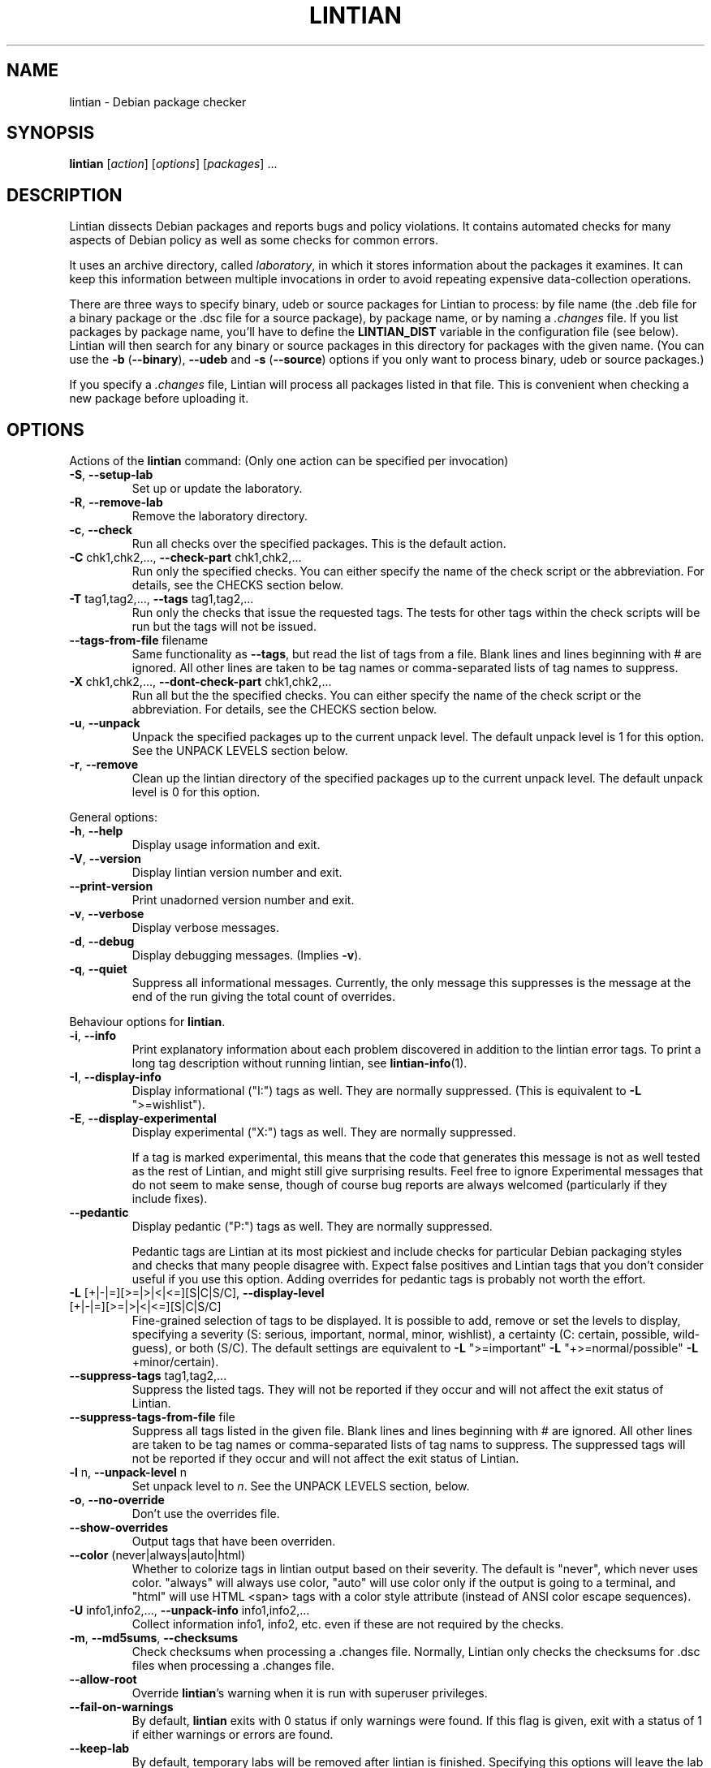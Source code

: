 .\" Copyright (C) 1998 Richard Braakman and Christian Schwarz
.\"
.\" This manual page is free software.  It is distributed under the
.\" terms of the GNU General Public License as published by the Free
.\" Software Foundation; either version 2 of the License, or (at your
.\" option) any later version.
.\"
.\" This manual page is distributed in the hope that it will be useful,
.\" but WITHOUT ANY WARRANTY; without even the implied warranty of
.\" MERCHANTABILITY or FITNESS FOR A PARTICULAR PURPOSE.  See the
.\" GNU General Public License for more details.
.\"
.\" You should have received a copy of the GNU General Public License
.\" along with this manual page; if not, write to the Free Software
.\" Foundation, Inc., 51 Franklin St, Fifth Floor, Boston, MA  02110-1301
.\" USA
.\"
.TH LINTIAN 1 "June 21, 2008" "Debian GNU/Linux"
.if n .ad l
.nh

.SH NAME
lintian \- Debian package checker

.SH SYNOPSIS
.B lintian
.RI [ action ]
.RI [ options ] 
.RI [ packages ]
\&...

.SH DESCRIPTION
.PP
Lintian dissects Debian packages and reports bugs and policy
violations.  It contains automated checks for many aspects of Debian
policy as well as some checks for common errors.
.sp
It uses an archive directory, called \fIlaboratory\fR, in which it
stores information about the packages it examines.  It can keep this
information between multiple invocations in order to avoid repeating
expensive data-collection operations.
.sp
There are three ways to specify binary, udeb or source packages for Lintian
to process: by file name (the .deb file for a binary package or the .dsc
file for a source package), by package name, or by naming a
.I .changes
file.  
If you list packages by package name, you'll have to
define the 
.B LINTIAN_DIST
variable in the configuration file (see below).  Lintian will then
search for any binary or source packages in this directory for
packages with the given name. (You can use the
.BR \-b " (" \-\-binary "), " \-\-udeb
and
.BR \-s " (" \-\-source )
options if you only want to process binary, udeb or source packages.)

If you specify a
.I .changes
file, Lintian will process all packages listed in that file.
This is convenient when checking a new package before uploading it.

.SH OPTIONS

.PP
Actions of the
.B lintian
command: (Only one action can be specified per invocation)

.TP
.BR \-S ", " \-\-setup\-lab
Set up or update the laboratory.

.TP
.BR \-R ", " \-\-remove\-lab
Remove the laboratory directory.

.TP
.BR \-c ", " \-\-check
Run all checks over the specified packages.
This is the default action.

.TP
.BR \-C " chk1,chk2,..., " \-\-check\-part " chk1,chk2,..."
Run only the specified checks.  You can either specify the
name of the check script or the abbreviation.
For details, see the CHECKS section below.

.TP
.BR \-T " tag1,tag2,..., " \-\-tags " tag1,tag2,..."
Run only the checks that issue the requested tags.  The tests for
other tags within the check scripts will be run but the tags will
not be issued.

.TP
.BR \-\-tags\-from\-file " filename"
Same functionality as
.BR \-\-tags ,
but read the list of tags from a file.  Blank lines and lines beginning
with # are ignored.  All other lines are taken to be tag names or
comma-separated lists of tag names to suppress.

.TP
.BR \-X " chk1,chk2,..., " \-\-dont\-check\-part " chk1,chk2,..."
Run all but the the specified checks.  You can either specify
the name of the check script or the abbreviation.
For details, see the CHECKS section below.

.TP
.BR \-u ", " \-\-unpack
Unpack the specified packages up to the current unpack level.
The default unpack level is 1 for this option.  See the UNPACK
LEVELS section below.

.TP
.BR \-r ", " \-\-remove
Clean up the lintian directory of the specified packages up to
the current unpack level.  The default unpack level is 0 for
this option.

.PP
General options:

.TP
.BR \-h ", " \-\-help
Display usage information and exit.

.TP
.BR \-V ", " \-\-version
Display lintian version number and exit.

.TP
.BR \-\-print\-version
Print unadorned version number and exit.

.TP
.BR \-v ", " \-\-verbose
Display verbose messages.

.TP
.BR \-d ", " \-\-debug
Display debugging messages. (Implies
.BR \-v ).

.TP
.BR \-q ", " \-\-quiet
Suppress all informational messages.  Currently, the only message this
suppresses is the message at the end of the run giving the total count of
overrides.

.PP

Behaviour options for
.BR lintian .

.TP
.BR \-i ", " \-\-info
Print explanatory information about each problem discovered in addition to
the lintian error tags. To print a long tag description without running
lintian, see
.BR lintian\-info (1).

.TP
.BR \-I ", " \-\-display\-info
Display informational ("I:") tags as well.  They are normally suppressed.
(This is equivalent to
.BR \-L " \(dq>=wishlist\(dq)."

.TP
.BR \-E ", " \-\-display\-experimental
Display experimental ("X:") tags as well.  They are normally suppressed.

If a tag is marked experimental, this means that the code that generates
this message is not as well tested as the rest of Lintian, and might still
give surprising results.  Feel free to ignore Experimental messages that
do not seem to make sense, though of course bug reports are always
welcomed (particularly if they include fixes).

.TP
.BR \-\-pedantic
Display pedantic ("P:") tags as well.  They are normally suppressed.

Pedantic tags are Lintian at its most pickiest and include checks for
particular Debian packaging styles and checks that many people disagree
with.  Expect false positives and Lintian tags that you don't consider
useful if you use this option.  Adding overrides for pedantic tags is
probably not worth the effort.

.TP
.BR \-L " [+|-|=][>=|>|<|<=][S|C|S/C], " \-\-display\-level " [+|-|=][>=|>|<|<=][S|C|S/C]"
Fine-grained selection of tags to be displayed. It is possible to add, remove
or set the levels to display, specifying a severity (S: serious, important,
normal, minor, wishlist), a certainty (C: certain, possible, wild-guess), or
both (S/C).  The default settings are equivalent to
.BR \-L " \(dq>=important\(dq " \-L " \(dq+>=normal/possible\(dq " \-L " +minor/certain)."

.TP
.BR \-\-suppress\-tags " tag1,tag2,..."
Suppress the listed tags.  They will not be reported if they occur and
will not affect the exit status of Lintian.

.TP
.BR \-\-suppress\-tags\-from\-file " file"
Suppress all tags listed in the given file.  Blank lines and lines
beginning with # are ignored.  All other lines are taken to be tag names
or comma-separated lists of tag nams to suppress.  The suppressed tags
will not be reported if they occur and will not affect the exit status of
Lintian.

.TP
.BR \-l " n, " \-\-unpack\-level " n"
Set unpack level to
.IR n .
See the UNPACK LEVELS section, below.

.TP
.BR \-o ", " \-\-no\-override
Don't use the overrides file.

.TP
.BR \-\-show\-overrides
Output tags that have been overriden.

.TP
.BR \-\-color " (never|always|auto|html)"
Whether to colorize tags in lintian output based on their severity.  The
default is "never", which never uses color.  "always" will always use
color, "auto" will use color only if the output is going to a terminal,
and "html" will use HTML <span> tags with a color style attribute (instead
of ANSI color escape sequences).

.TP
.BR \-U " info1,info2,..., " \-\-unpack\-info " info1,info2,..."
Collect information info1, info2, etc. even if these are not
required by the checks.

.TP
.BR \-m ", " \-\-md5sums ", " \-\-checksums
Check checksums when processing a .changes file.  Normally, Lintian only
checks the checksums for .dsc files when processing a .changes file.

.TP
.BR \-\-allow\-root
Override
.BR lintian 's
warning when it is run with superuser privileges.

.TP
.BR \-\-fail\-on\-warnings
By default,
.B lintian
exits with 0 status if only warnings were found.  If this flag is given,
exit with a status of 1 if either warnings or errors are found.

.TP
.BR \-\-keep\-lab
By default, temporary labs will be removed after lintian is finished.
Specifying this options will leave the lab behind, which might be
useful for debugging purposes.  You can find out where the temporary
lab is located by running lintian with the
.B \-\-verbose
option.  Implies
.B \-\-unpack\-level=2
unless another unpack level is specified directly.

.PP

Configuration options:

.TP
.BR \-\-cfg " configfile"
Read the configuration from
.IR configfile
rather than the default locations.  This option overrides the
.B LINTIAN_CFG
environment variable.

.TP
.BR \-\-lab " labdir"
Use
.IR labdir
as the permanent laboratory.  This is where Lintian keeps information about
the packages it checks.  This option overrides the
.B LINTIAN_LAB
environment variable and the configuration file entry of the same
name.

.TP
.BR \-\-archivedir " archivedir"
Location of Debian archive to scan for packages.  (See the FILES section
for complete information on how the path is constructed.)  Use this if you
want Lintian to check the whole Debian archive instead of just single
packages. This option overrides the
.B LINTIAN_ARCHIVEDIR
environment variable and the configuration file entry of the same
name.

.TP
.BR \-\-dist " distdir"
Scan for packages in the
.IR distdir
directory.  (See the FILES section for complete information on how the
path is constructed.)  Use this if you want Lintian to check the whole
Debian archive instead of just single packages.  This option overrides the
.B LINTIAN_DIST
environment variable and the configuration file entry of the same
name.

.TP
.BR \-\-area " area"
When scanning for packages in the distdir, select only packages from
the comma-separated list of archive areas
.IR areas
(e.g. main, contrib). This option overrides the
.B LINTIAN_AREA
environment variable and the configuration file entry of the same name.

.TP
.BR \-\-section " area"
This is an old name for the
.B \-\-area
option and accepted as a synonym for that option.

.TP
.BR \-\-arch " arch"
When scanning for packages in the distdir, select only packages for
architecture
.IR arch .
This option overrides the
.B LINTIAN_ARCH
environment variable and the configuration file entry of the same name.

.TP
.BR \-\-root " rootdir"
Look for
.BR lintian 's
support files (such as check scripts and collection scripts) in
.IR rootdir .
This overrides the
.B LINTIAN_ROOT
environment variable.  The default location is
.IR /usr/share/lintian .

.PP

Package selection options:

.TP
.BR \-a ", " \-\-all
Check all packages in the distribution. (This requires that the
LINTIAN_DIST variable is defined in the configuration file.)

.TP
.BR \-b ", " \-\-binary
The following packages listed on the command line are binary packages.

.TP
.BR \-s ", " \-\-source
The following packages listed on the command line are source packages.

.TP
.BR \-\-udeb
The following packages listed on the command line are udeb packages.

.TP
.BR \-p ", " \-\-packages\-file " X"
Process all packages which are listed in file
.BR X .
Each package has to be listed in a single line using the following format:
.sp
.B type package version file
.sp
where 
.B type
is either `b', `u', or `s' (binary, udeb, or source package),
.B package
is the package name,
.B version
is the package's version, and
.B file
is the package file name (absolute path specification).

.SH "UNPACK LEVELS"
.TP
.B "0 (none)"
The package does not exist in the \fIlaboratory\fR at all.

.TP
.B "1 (basic)"
A directory for this package exists in the \fIlaboratory\fR
and basic information is extracted.  This does not take
much space.

For binary and udeb packages,
the
.I control
and
.I fields
directories and the
.I index
file are unpacked, and symbolic links are made to the
.B .deb
file and to the lintian directory for the source package.

For source packages, the
.I binary
and
.I fields
directories are unpacked, and symbolic links are made to the
source package files.

.TP
.B "2 (contents)"
The actual package contents are unpacked as well.

.PP
Lintian will unpack packages as far as is necessary to do its checks,
but it will leave the package in whatever unpack level was specified
when it is done.

The default unpack level can be overwritten by setting the
.B LINTIAN_UNPACK_LEVEL
variable in the configuration file.

.SH CHECKS
.TP
.B binaries (bin)
Search for bugs in binaries and object files.

.TP
.B changelog\-file (chg)
Check changelog files in a binary package.

.TP
.B conffiles (cnf)
Check if the
.I conffiles
control file of a binary package is correct.

.TP
.B control\-file (dctl)
This script checks debian/control files in source packages.

.TP
.B control\-files (ctl)
Check for unknown control files in the binary package.

.TP
.B copyright\-file (cpy)
Check if a binary package conforms to policy with respect to
the copyright file.  Each binary package must either have a 
.RI /usr/share/doc/ package /copyright
file or must have a symlink
.RI /usr/share/doc/ package \-> foo ,
where
.I foo
comes from the same source package, and this package declares a 
"Depends" relation on
.IR foo .

.TP
.B cruft (deb)
Looks for cruft in source packages, like files of version control
systems and temporary files from the build process.

.TP
.B deb-format (dfmt)
Checks the format of the binary package ar archive.

.TP
.B debconf (dc)
Looks for common mistakes in packages using debconf, like missing
dependencies or errors in the template file.

.TP
.B debhelper (dh)
Looks for common mistakes in source packages using debhelper.

.TP
.B debian\-readme (drm)
Check if the README.Debian file is merely the debmake template.

.TP
.B description (des)
Check if the
.B Description
control field of a binary package conforms to the rules in the
Policy Manual (section 3.4).

.TP
.B etcfiles (etc)
Checks if all files in
.B /etc
that are shipped with the package are marked as conffiles as
required by policy.

.TP
.B fields (fld)
Check control fields of a binary or source package.

.TP
.B files (fil)
Check if a binary package conforms to policy with respect to
types, permissions and ownerships of files and directories.

.TP
.B huge\-usr\-share (hus)
Checks whether an architecture-dependent package does
have a significantly big \fB/usr/share\fR. Big amounts of
architecture independent data in architecture dependent
packages waste space on the mirrors.

.TP
.B infofiles (info)
Check if a binary package conforms to policy with respect
to info documents.

.TP
.B init.d (ini)
Check if a binary package conforms to policy with respect
to scripts in \fB/etc/init.d\fR.

.TP
.B manpages (man)
Check if a binary package conforms to policy with respect
to manual pages.

.TP
.B md5sums (md5)
If the
.B md5sum
control file of a binary package exists, check if it is valid.

.TP
.B menus (men)
Check if a binary package conforms to policy with respect
to 
.B menu
and 
.B doc\-base
files.

.TP
.B menu\-format (mnf)
Check the syntax of menu files installed by the package.

.TP
.B nmu (nmu)
Checks whether the package is consistent as to whether it
is an NMU.

.TP
.B patch\-systems (pat)
Check source package use of patch systems.

.TP
.B po\-debconf (pd)
Looks for common mistakes in packages using po\-debconf.

.TP
.B rules (rul)
Looks for common problems in the debian/rules file in source packages.

.TP
.B scripts (scr)
Check the the \fB#!\fR lines of scripts in a binary package.

.TP
.B shared\-libs (shl)
Check if a binary package conforms to policy with respect to
shared libraries and the
.B shlibs
control file.

.TP
.B spelling (spl)
Check a binary package's "Description:" field and copyright file
for common spelling errors.

.TP
.B standards\-version (std)
Check if a source package contains a valid
.B Standards\-Version
field in its
.I debian/control
file.

.TP
.B version\-substvars (v\-s)
Check use of version substvars in a source package, particularly whether
the relationships between packages allow safe binary NMUs.

.TP
.B watch\-file (watch)
Check \fIdebian/watch\fP files in source packages.

.SH COLLECTION

.TP
.B changelog\-file
Copy the changelog file of a package into the lintian directory.

.TP
.B copyright\-file
Copy the copyright file of a package into the lintian directory.

.TP
.B debfiles
Collects files shipped in the source of the package.

.TP
.B debian\-readme
Copy the README.Debian file of a package into the lintian directory.

.TP
.B diffstat
Collect the output of the
.BR diffstat (1)
utility for the Debian diff in a source package.

.TP
.B doc\-base\-files
Copy the contents of 
.B /usr/share/doc\-base
into the lintian directory (below \fBdoc\-base\fR).

.TP
.B file\-info
Collect the output of the
.BR file (1)
utility for each file in a binary, udeb, and source package.

.TP
.B init.d
Copy 
.B /etc/init.d
scripts into the lintian directory (below \fBinit.d\fR).

.TP
.B md5sums
Collect the md5sums of all files in a binary package.

.TP
.B menu\-files
Copy the contents of a binary package's
.I usr/share/doc/menu
directory into the
.I menu
directory in the lab.

.TP
.B objdump\-info
Collect the output of the
.BR objdump (1)
utility for each file in a binary package.

.TP
.B override\-file
Copy the override file of a package into the lintian directory

.TP
.B scripts
Collect information about scripts in binary package.

.TP
.B source-control-file
Collects information about binary packages from debian/control
in source packages

.TP
.B strings
Collect the output of the
.BR strings (1)
utility for each non-debug ELF object in a binary package.

.SH FILES
Lintian looks for its configuration file in the following locations:
.TP
The directory given with the \-\-cfg option
.TP
.I $LINTIAN_CFG
.TP 
.I $LINTIAN_ROOT/lintianrc
.TP
.I $HOME/.lintianrc
.TP
.I /etc/lintianrc
.PP
Lintian uses the following directories:
.TP
.I /tmp
If no lab location is specified via the LINTIAN_LAB environment variable,
configuration, or the
.B \-\-lab
command-line option, lintian defaults to creating a temporary lab
directory in
.IR /tmp .
To change the directory used, set the TMPDIR environment variable to a
suitable directory.
.TP
.I /usr/share/lintian/checks
Scripts that check aspects of a package.
.TP
.I /usr/share/lintian/collection
Scripts that collect information about a package and store it for
use by the check scripts.
.TP
.I /usr/share/lintian/lib
Utility scripts used by the other lintian scripts.
.TP
.I /usr/share/lintian/unpack
Scripts that manage the \fIlaboratory\fR.

.PP
The
.I /usr/share/lintian
directory can be overridden with the
.B LINTIAN_ROOT
environment variable or the
.B \-\-root
option.

.PP
When looking for packages in a Debian archive, lintian constructs the path
to the archive from the
.IR archivedir ,
.IR distdir ,
.IR release ,
.RI and arch
as follows:
.sp
.IR archivedir /dists/ distdir / release / arch
.sp
Lintian always expects the "/dists/" path component in paths to Debian
archives.

.SH EXIT STATUS
.TP
.B 0
No policy violations (errors) detected. (There might have been warnings, though.)
.TP
.B 1
Policy violations detected.
.TP
.B 2
Lintian run-time error. An error message is sent to stderr.

.SH USAGE
Examples:
.TP
.B "$ lintian foo.deb"
Check binary package foo given by foo.deb.
.TP
.B "$ lintian foo.dsc"
Check source package foo given by foo.dsc.
.TP
.B "$ lintian foo.dsc -L +minor/possible"
Check source package foo given by foo.dsc, including minor/possible tags.
.TP
.B "$ lintian foo"
Search for package foo in the Debian archive and check it. (Depending
on what is found, this command will check either the source or binary
package foo, or both.)
.TP
.B "$ lintian --archivedir /var/packages --dist custom --section main"
Check all packages found in the Debian archive at
.IR /var/packages/dists/custom/main .
.TP
.B "$ lintian \-i foo.changes"
Check the changes file and, if listed, the source and binary package
of the upload. The output will contain detailed information about the
reported tags.
.TP
.B "$ lintian \-c \-\-binary foo"
Search for binary package foo in the Debian archive and check it. 
.TP
.B "$ lintian \-C cpy \-\-source foo"
Run the copyright checks on source package foo.
.TP
.B "$ lintian \-u foo"
Unpack package foo in the Lintian laboratory up to level 1. (If it's
already unpacked at level 1 or 2, nothing is done.)
.TP
.B "$ lintian \-l1 \-r foo"
Search for package foo in the Debian archive and, if found, reduce the
package disk usage in the laboratory to level 1.
.TP
.B "$ lintian \-r foo"
Remove package foo from the Lintian laboratory.

.SH BUGS
Lintian does not handle packages with different binary and source
version numbers correctly.
.sp
Lintian does not have any locking mechanisms yet. (Running several
checks simultaneously is likely to fail.)
.sp
If you discover any other bugs in Lintian, please contact the authors.

.SH SEE ALSO
.BR lintian\-info (1),
.B Lintian User's Manual
(file:/usr/share/doc/lintian/lintian.html/index.html)

Packaging tools:
.BR debhelper (7),
.BR dh_make (8),
.BR dpkg-buildpackage (1)

.SH AUTHORS
Richard Braakman <dark@xs4all.nl>
.br
Christian Schwarz <schwarz@monet.m.isar.de>
.br
Please use the email address <lintian\-maint@debian.org> for Lintian related
comments.
